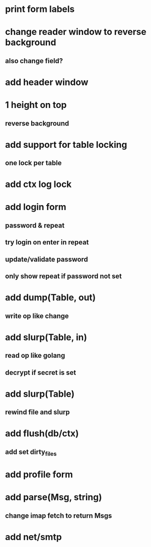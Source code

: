 * print form labels
* change reader window to reverse background
** also change field?
* add header window
* 1 height on top
** reverse background
* add support for table locking
** one lock per table
* add ctx log lock
* add login form
** password & repeat
** try login on enter in repeat
** update/validate password
** only show repeat if password not set
* add dump(Table, out)
** write op like change
* add slurp(Table, in)
** read op like golang
** decrypt if secret is set
* add slurp(Table)
** rewind file and slurp
* add flush(db/ctx)
** add set dirty_files
* add profile form
* add parse(Msg, string)
** change imap fetch to return Msgs
* add net/smtp

